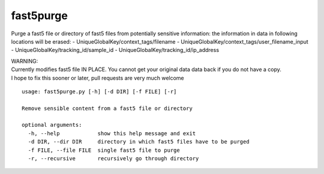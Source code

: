 fast5purge
==========

Purge a fast5 file or directory of fast5 files from potentially
sensitive information: the information in data in following locations
will be erased: - UniqueGlobalKey/context\_tags/filename -
UniqueGlobalKey/context\_tags/user\_filename\_input -
UniqueGlobalKey/tracking\_id/sample\_id -
UniqueGlobalKey/tracking\_id/ip\_address

| WARNING:
| Currently modifies fast5 file IN PLACE. You cannot get your original
  data data back if you do not have a copy.
| I hope to fix this sooner or later, pull requests are very much
  welcome

::

    usage: fast5purge.py [-h] [-d DIR] [-f FILE] [-r]

    Remove sensible content from a fast5 file or directory

    optional arguments:
      -h, --help            show this help message and exit
      -d DIR, --dir DIR     directory in which fast5 files have to be purged
      -f FILE, --file FILE  single fast5 file to purge
      -r, --recursive       recursively go through directory
